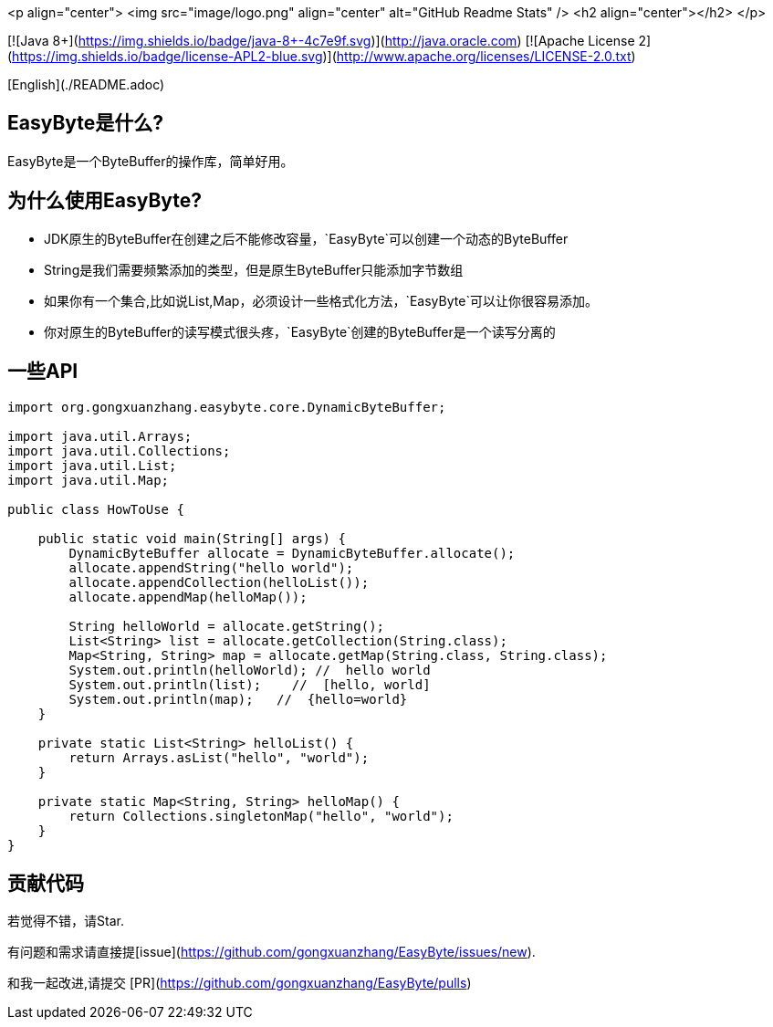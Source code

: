 <p align="center">
 <img  src="image/logo.png" align="center" alt="GitHub Readme Stats" />
 <h2 align="center"></h2>
</p>

[![Java 8+](https://img.shields.io/badge/java-8+-4c7e9f.svg)](http://java.oracle.com)
[![Apache License 2](https://img.shields.io/badge/license-APL2-blue.svg)](http://www.apache.org/licenses/LICENSE-2.0.txt)

[English](./README.adoc)

## EasyByte是什么?

EasyByte是一个ByteBuffer的操作库，简单好用。

## 为什么使用EasyByte?

- JDK原生的ByteBuffer在创建之后不能修改容量，`EasyByte`可以创建一个动态的ByteBuffer
- String是我们需要频繁添加的类型，但是原生ByteBuffer只能添加字节数组
- 如果你有一个集合,比如说List,Map，必须设计一些格式化方法，`EasyByte`可以让你很容易添加。
- 你对原生的ByteBuffer的读写模式很头疼，`EasyByte`创建的ByteBuffer是一个读写分离的




## 一些API

[source,java,indent=0]
----

import org.gongxuanzhang.easybyte.core.DynamicByteBuffer;

import java.util.Arrays;
import java.util.Collections;
import java.util.List;
import java.util.Map;

public class HowToUse {

    public static void main(String[] args) {
        DynamicByteBuffer allocate = DynamicByteBuffer.allocate();
        allocate.appendString("hello world");
        allocate.appendCollection(helloList());
        allocate.appendMap(helloMap());

        String helloWorld = allocate.getString();
        List<String> list = allocate.getCollection(String.class);
        Map<String, String> map = allocate.getMap(String.class, String.class);
        System.out.println(helloWorld); //  hello world
        System.out.println(list);    //  [hello, world]
        System.out.println(map);   //  {hello=world}
    }

    private static List<String> helloList() {
        return Arrays.asList("hello", "world");
    }

    private static Map<String, String> helloMap() {
        return Collections.singletonMap("hello", "world");
    }
}

----






## 贡献代码

若觉得不错，请Star.

有问题和需求请直接提[issue](https://github.com/gongxuanzhang/EasyByte/issues/new).

和我一起改进,请提交 [PR](https://github.com/gongxuanzhang/EasyByte/pulls)

